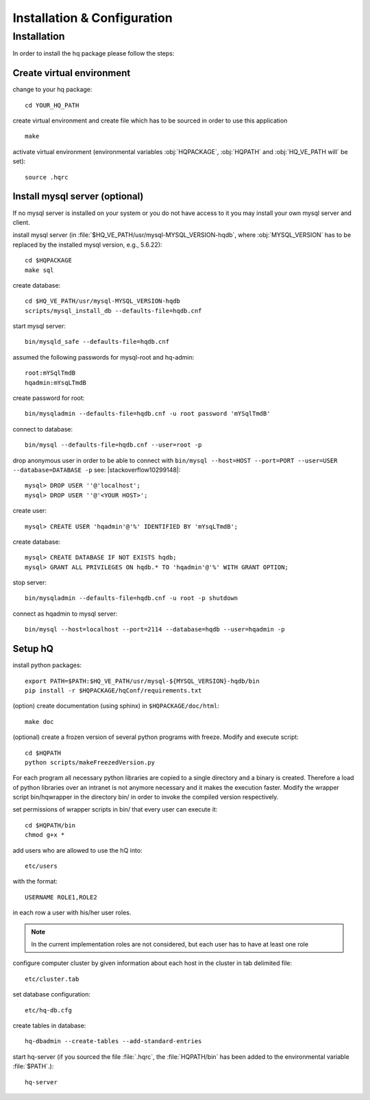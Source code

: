 ****************************
Installation & Configuration
****************************

Installation
============

In order to install the hq package please follow the steps:

Create virtual environment
--------------------------

change to your hq package::
    
  cd YOUR_HQ_PATH

create virtual environment and create file which has to be sourced in order to use this application ::
    
  make

activate virtual environment (environmental variables :obj:`HQPACKAGE`, :obj:`HQPATH` and
:obj:`HQ_VE_PATH will` be set)::
    
   source .hqrc
    

Install mysql server (optional)
-------------------------------

If no mysql server is installed on your system or you do not have access to it you may install your
own mysql server and client. 

install mysql server (in :file:`$HQ_VE_PATH/usr/mysql-MYSQL_VERSION-hqdb`, where
:obj:`MYSQL_VERSION` has to be replaced by the installed mysql version, e.g., 5.6.22)::
  
  cd $HQPACKAGE
  make sql

create database::
  
  cd $HQ_VE_PATH/usr/mysql-MYSQL_VERSION-hqdb
  scripts/mysql_install_db --defaults-file=hqdb.cnf

start mysql server::
  
  bin/mysqld_safe --defaults-file=hqdb.cnf

assumed the following passwords for mysql-root and hq-admin::
  
  root:mYSqlTmdB
  hqadmin:mYsqLTmdB

create password for root::
  
  bin/mysqladmin --defaults-file=hqdb.cnf -u root password 'mYSqlTmdB'

connect to database::
  
  bin/mysql --defaults-file=hqdb.cnf --user=root -p

drop anonymous user in order to be able to connect with ``bin/mysql --host=HOST --port=PORT --user=USER --database=DATABASE -p``
see: |stackoverflow10299148|::

  mysql> DROP USER ''@'localhost';
  mysql> DROP USER ''@'<YOUR HOST>';

create user::
  
  mysql> CREATE USER 'hqadmin'@'%' IDENTIFIED BY 'mYsqLTmdB';

create database::

  mysql> CREATE DATABASE IF NOT EXISTS hqdb;
  mysql> GRANT ALL PRIVILEGES ON hqdb.* TO 'hqadmin'@'%' WITH GRANT OPTION;

stop server::
  
  bin/mysqladmin --defaults-file=hqdb.cnf -u root -p shutdown

connect as hqadmin to mysql server::

  bin/mysql --host=localhost --port=2114 --database=hqdb --user=hqadmin -p

Setup hQ
--------

install python packages::
  
  export PATH=$PATH:$HQ_VE_PATH/usr/mysql-${MYSQL_VERSION}-hqdb/bin
  pip install -r $HQPACKAGE/hqConf/requirements.txt

(option) create documentation (using sphinx) in ``$HQPACKAGE/doc/html``::

  make doc

(optional) create a frozen version of several python programs with freeze. Modify and execute
script::
      
  cd $HQPATH
  python scripts/makeFreezedVersion.py

For each program all necessary python libraries are copied to a single directory and a binary is
created. Therefore a load of python libraries over an intranet is not anymore necessary and it makes
the execution faster. Modify the wrapper script bin/hqwrapper in the directory bin/ in order to
invoke the compiled version respectively.

set permissions of wrapper scripts in bin/ that every user can execute it::

  cd $HQPATH/bin
  chmod g+x *
  
add users who are allowed to use the hQ into::

  etc/users

with the format::

  USERNAME ROLE1,ROLE2

in each row a user with his/her user roles.

.. note::

   In the current implementation roles are not considered, but each user has to have at least one role

configure computer cluster by given information about each host in the cluster in tab delimited file::

  etc/cluster.tab

set database configuration::

  etc/hq-db.cfg

create tables in database::

  hq-dbadmin --create-tables --add-standard-entries

start hq-server (if you sourced the file :file:`.hqrc`, the :file:`HQPATH/bin` has been added to the
environmental variable :file:`$PATH`.)::

  hq-server


.. |stackoverflow10299148| raw:: html

   <a href="http://stackoverflow.com/questions/10299148/mysql-error-1045-28000-access-denied-for-user-billlocalhost-using-passw" target='_blank'>stackoverflow</a>
